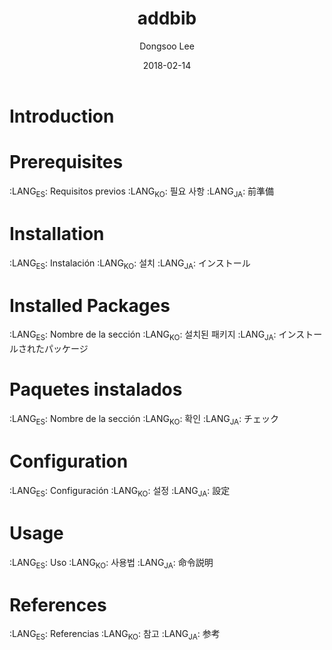 #+TITLE: addbib
#+AUTHOR: Dongsoo Lee
#+EMAIL: dongsoolee8@gmail.com
#+DATE: 2018-02-14

* Introduction
  :PROPERTIES: 
  :LANG_ES:  Introducción
  :LANG_KO:  소개
  :LANG_JA:  はじめに
  :END:      

* Prerequisites
  :LANG_ES:  Requisitos previos
  :LANG_KO:  필요 사항
  :LANG_JA:  前準備

* Installation
  :LANG_ES:  Instalación
  :LANG_KO:  설치
  :LANG_JA:  インストール

* Installed Packages
  :LANG_ES:  Nombre de la sección
  :LANG_KO:  설치된 패키지
  :LANG_JA:  インストールされたパッケージ

* Paquetes instalados
  :LANG_ES:  Nombre de la sección
  :LANG_KO:  확인
  :LANG_JA:  チェック

* Configuration
  :LANG_ES:  Configuración
  :LANG_KO:  설정
  :LANG_JA:  設定

* Usage
  :LANG_ES:  Uso
  :LANG_KO:  사용법
  :LANG_JA:  命令説明

* References
  :LANG_ES:  Referencias
  :LANG_KO:  참고
  :LANG_JA:  参考
